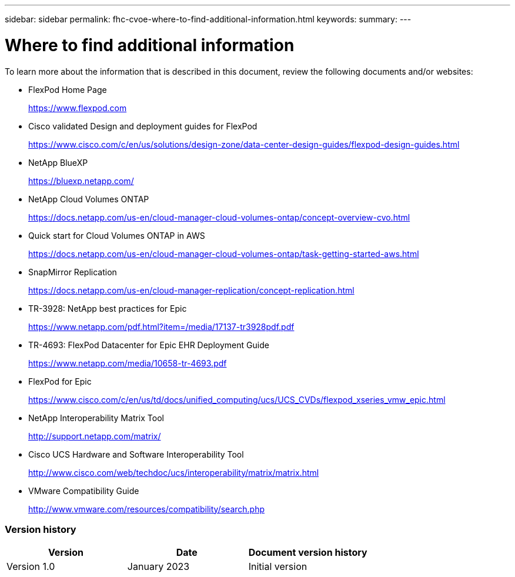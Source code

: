 ---
sidebar: sidebar
permalink: fhc-cvoe-where-to-find-additional-information.html
keywords:
summary:
---

= Where to find additional information
:hardbreaks:
:nofooter:
:icons: font
:linkattrs:
:imagesdir: ./media/

//
// This file was created with NDAC Version 2.0 (August 17, 2020)
//
// 2023-03-13 17:00:22.167884
//

[.lead]
To learn more about the information that is described in this document, review the following documents and/or websites:

* FlexPod Home Page
+
https://www.flexpod.com[https://www.flexpod.com^]

* Cisco validated Design and deployment guides for FlexPod
+
https://www.cisco.com/c/en/us/solutions/design-zone/data-center-design-guides/flexpod-design-guides.html[https://www.cisco.com/c/en/us/solutions/design-zone/data-center-design-guides/flexpod-design-guides.html^]

* NetApp BlueXP
+
https://bluexp.netapp.com/[https://bluexp.netapp.com/^]

* NetApp Cloud Volumes ONTAP
+
https://docs.netapp.com/us-en/cloud-manager-cloud-volumes-ontap/concept-overview-cvo.html[https://docs.netapp.com/us-en/cloud-manager-cloud-volumes-ontap/concept-overview-cvo.html^]

* Quick start for Cloud Volumes ONTAP in AWS
+
https://docs.netapp.com/us-en/cloud-manager-cloud-volumes-ontap/task-getting-started-aws.html[https://docs.netapp.com/us-en/cloud-manager-cloud-volumes-ontap/task-getting-started-aws.html^]

* SnapMirror Replication
+
https://docs.netapp.com/us-en/cloud-manager-replication/concept-replication.html[https://docs.netapp.com/us-en/cloud-manager-replication/concept-replication.html^]

* TR-3928: NetApp best practices for Epic
+
https://www.netapp.com/pdf.html?item=/media/17137-tr3928pdf.pdf[https://www.netapp.com/pdf.html?item=/media/17137-tr3928pdf.pdf^]

* TR-4693: FlexPod Datacenter for Epic EHR Deployment Guide
+
https://www.netapp.com/media/10658-tr-4693.pdf[https://www.netapp.com/media/10658-tr-4693.pdf^]

* FlexPod for Epic
+
https://www.cisco.com/c/en/us/td/docs/unified_computing/ucs/UCS_CVDs/flexpod_xseries_vmw_epic.html[https://www.cisco.com/c/en/us/td/docs/unified_computing/ucs/UCS_CVDs/flexpod_xseries_vmw_epic.html^]

* NetApp Interoperability Matrix Tool
+
http://support.netapp.com/matrix/[http://support.netapp.com/matrix/^]

* Cisco UCS Hardware and Software Interoperability Tool
+
http://www.cisco.com/web/techdoc/ucs/interoperability/matrix/matrix.html[http://www.cisco.com/web/techdoc/ucs/interoperability/matrix/matrix.html^]

* VMware Compatibility Guide
+
http://www.vmware.com/resources/compatibility/search.php[http://www.vmware.com/resources/compatibility/search.php^]

=== Version history

|===
|Version |Date |Document version history

|Version 1.0
|January 2023
|Initial version
|===
